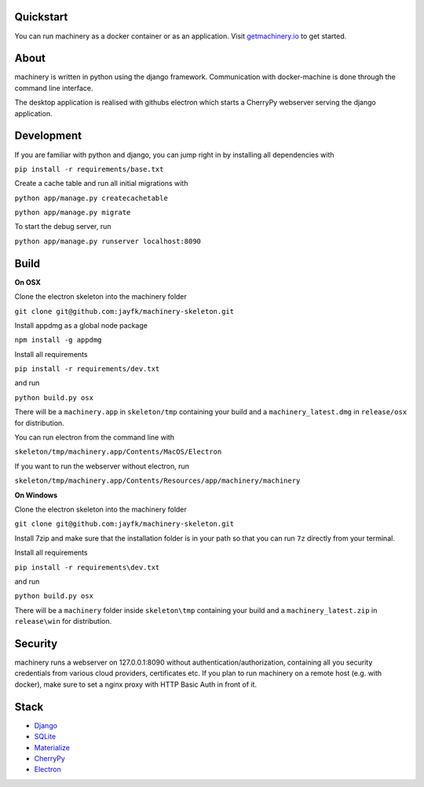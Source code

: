 ==========
Quickstart
==========
You can run machinery as a docker container or as an application. Visit `getmachinery.io <http://www.getmachinery.io/get/>`_ to get started.


===============
About
===============
machinery is written in python using the django framework. Communication with docker-machine is done through the command line interface.

The desktop application is realised with githubs electron which starts a CherryPy webserver serving the django application.

===============
Development
===============

If you are familiar with python and django, you can jump right in by installing all dependencies with

``pip install -r requirements/base.txt``

Create a cache table and run all initial migrations with

``python app/manage.py createcachetable``

``python app/manage.py migrate``

To start the debug server, run

``python app/manage.py runserver localhost:8090``

===============
Build
===============

**On OSX**

Clone the electron skeleton into the machinery folder

``git clone git@github.com:jayfk/machinery-skeleton.git``

Install appdmg as a global node package

``npm install -g appdmg``

Install all requirements

``pip install -r requirements/dev.txt``

and run

``python build.py osx``

There will be a ``machinery.app`` in ``skeleton/tmp`` containing your build and a ``machinery_latest.dmg`` in ``release/osx`` for distribution. 

You can run electron from the command line with

``skeleton/tmp/machinery.app/Contents/MacOS/Electron``

If you want to run the webserver without electron, run

``skeleton/tmp/machinery.app/Contents/Resources/app/machinery/machinery``

**On Windows**

Clone the electron skeleton into the machinery folder

``git clone git@github.com:jayfk/machinery-skeleton.git``

Install 7zip and make sure that the installation folder is in your path so that you can run ``7z`` directly from your terminal.

Install all requirements

``pip install -r requirements\dev.txt``

and run

``python build.py osx``

There will be a ``machinery`` folder inside ``skeleton\tmp`` containing your build and a ``machinery_latest.zip`` in ``release\win`` for distribution.

========
Security
========
machinery runs a webserver on 127.0.0.1:8090 without authentication/authorization, containing all you security 
credentials from various cloud providers, certificates etc. If you plan to run machinery on a remote host (e.g. with docker), make sure to set a nginx proxy with HTTP Basic Auth in front of it.

=====
Stack
=====
- `Django <https://www.djangoproject.com/>`_
- `SQLite <https://www.sqlite.org/>`_
- `Materialize <http://materializecss.com/>`_
- `CherryPy <http://www.cherrypy.org/>`_
- `Electron <https://github.com/atom/electron>`_